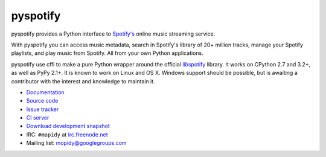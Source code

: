 *********
pyspotify
*********

pyspotify provides a Python interface to
`Spotify's <http://www.spotify.com/>`__ online music streaming service.

With pyspotify you can access music metadata, search in Spotify's library of
20+ million tracks, manage your Spotify playlists, and play music from
Spotify. All from your own Python applications.

pyspotify use cffi to make a pure Python wrapper around the official
`libspotify <https://developer.spotify.com/technologies/libspotify/>`__
library. It works on CPython 2.7 and 3.2+, as well as PyPy 2.1+. It is known
to work on Linux and OS X. Windows support should be possible, but is awaiting
a contributor with the interest and knowledge to maintain it.

- `Documentation <http://pyspotify.mopidy.com/>`_
- `Source code <https://github.com/mopidy/pyspotify>`_
- `Issue tracker <https://github.com/mopidy/pyspotify/issues>`_
- `CI server <https://travis-ci.org/mopidy/pyspotify>`_
- `Download development snapshot <https://github.com/mopidy/pyspotify/archive/v2.x/develop.tar.gz#egg=mopidy-dev>`_
- IRC: ``#mopidy`` at `irc.freenode.net <http://freenode.net/>`_
- Mailing list: `mopidy@googlegroups.com <https://groups.google.com/forum/?fromgroups=#!forum/mopidy>`_

.. image:: https://pypip.in/v/pyspotify/badge.png
    :target: https://pypi.python.org/pypi/pyspotify/
    :alt: Latest PyPI version

.. image:: https://pypip.in/d/pyspotify/badge.png
    :target: https://pypi.python.org/pypi/pyspotify/
    :alt: Number of PyPI downloads

.. image:: https://travis-ci.org/mopidy/pyspotify.png?branch=v2.x/develop
    :target: https://travis-ci.org/mopidy/pyspotify
    :alt: Travis CI build status

.. image:: https://coveralls.io/repos/mopidy/pyspotify/badge.png?branch=v2.x/develop
   :target: https://coveralls.io/r/mopidy/pyspotify?branch=v2.x/develop
   :alt: Test coverage
